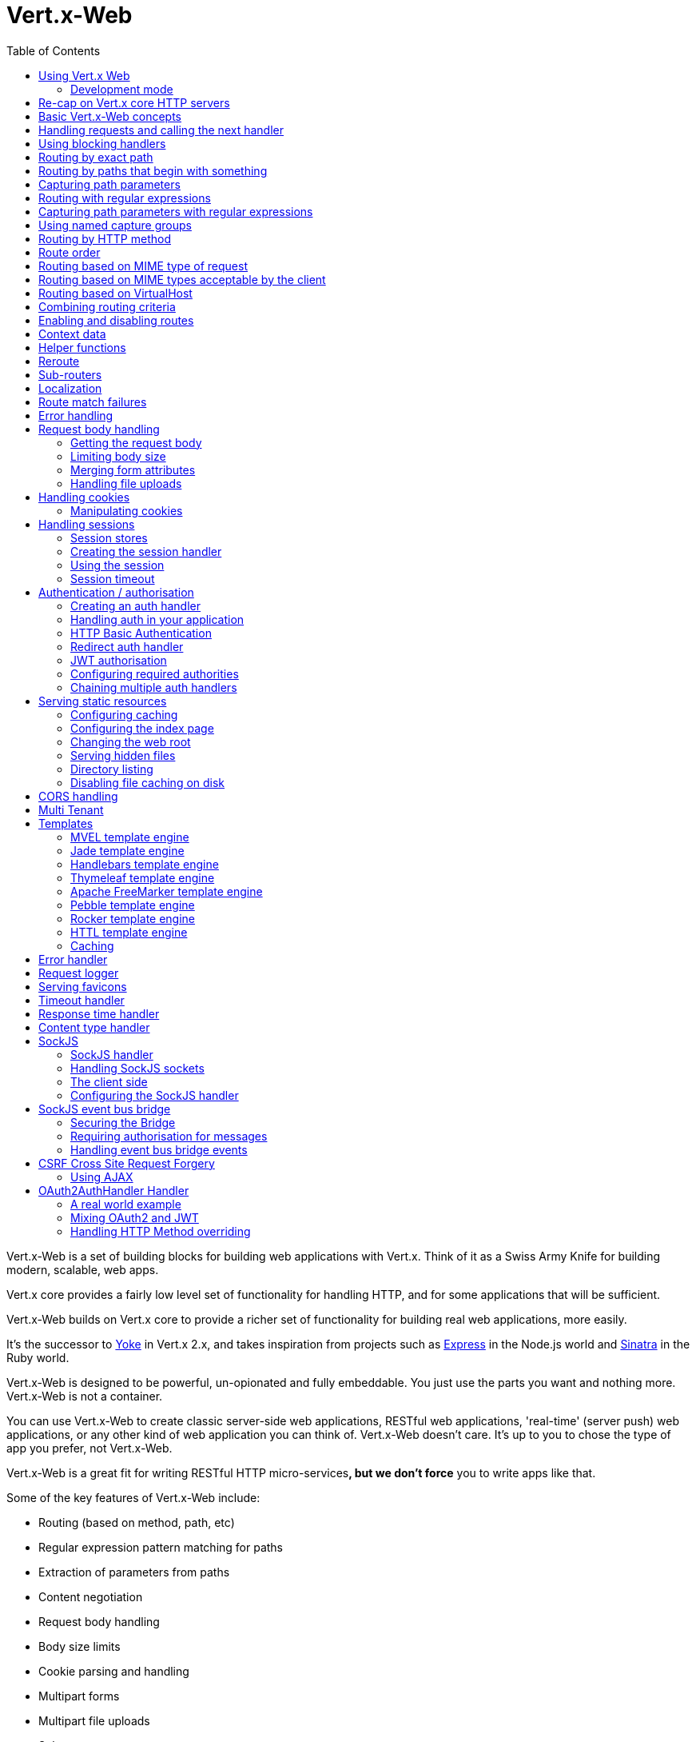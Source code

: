 = Vert.x-Web
:toc: left

Vert.x-Web is a set of building blocks for building web applications with Vert.x. Think of it as a Swiss Army Knife for building
modern, scalable, web apps.

Vert.x core provides a fairly low level set of functionality for handling HTTP, and for some applications
that will be sufficient.

Vert.x-Web builds on Vert.x core to provide a richer set of functionality for building real web applications, more
easily.

It's the successor to http://pmlopes.github.io/yoke/[Yoke] in Vert.x 2.x, and takes inspiration from projects such
as http://expressjs.com/[Express] in the Node.js world and http://www.sinatrarb.com/[Sinatra] in the Ruby world.

Vert.x-Web is designed to be powerful, un-opionated and fully embeddable. You just use the parts you want and nothing more.
Vert.x-Web is not a container.

You can use Vert.x-Web to create classic server-side web applications, RESTful web applications, 'real-time' (server push)
web applications, or any other kind of web application you can think of. Vert.x-Web doesn't care. It's up to you to chose
the type of app you prefer, not Vert.x-Web.

Vert.x-Web is a great fit for writing RESTful HTTP micro-services**, but we don't force** you to write apps like that.

Some of the key features of Vert.x-Web include:

* Routing (based on method, path, etc)
* Regular expression pattern matching for paths
* Extraction of parameters from paths
* Content negotiation
* Request body handling
* Body size limits
* Cookie parsing and handling
* Multipart forms
* Multipart file uploads
* Sub routers
* Session support - both local (for sticky sessions) and clustered (for non sticky)
* CORS (Cross Origin Resource Sharing) support
* Error page handler
* Basic Authentication
* Redirect based authentication
* Authorisation handlers
* JWT based authorization
* User/role/permission authorisation
* Favicon handling
* Template support for server side rendering, including support for the following template engines out of the box:
** Handlebars
** Jade,
** MVEL
** Thymeleaf
** Apache FreeMarker
** Pebble
** Rocker
* Response time handler
* Static file serving, including caching logic and directory listing.
* Request timeout support
* SockJS support
* Event-bus bridge
* CSRF Cross Site Request Forgery
* VirtualHost

Most features in Vert.x-Web are implemented as handlers so you can always write your own. We envisage many more being written
over time.

We'll discuss all these features in this manual.

== Using Vert.x Web

To use vert.x web, add the following dependency to the _dependencies_ section of your build descriptor:

* Maven (in your `pom.xml`):

[source,xml,subs="+attributes"]
----
<dependency>
  <groupId>io.vertx</groupId>
  <artifactId>vertx-web</artifactId>
  <version>${maven.version}</version>
</dependency>
----

* Gradle (in your `build.gradle` file):

[source,groovy,subs="+attributes"]
----
dependencies {
  compile 'io.vertx:vertx-web:${maven.version}'
}
----

=== Development mode

Vert.x Web by default operates in production mode.
You can switch the development mode by assigning the `dev` value to either:

* the `VERTXWEB_ENVIRONMENT` environment variable, or
* the `vertxweb.environment` system property

In development mode:

* template engine caches are disabled
* the `ErrorHandler` does not display exception details
* the `StaticHandler` does not handle cache headers
* the GraphiQL development tool is disabled

== Re-cap on Vert.x core HTTP servers

Vert.x-Web uses and exposes the API from Vert.x core, so it's well worth getting familiar with the basic concepts of writing
HTTP servers using Vert.x core, if you're not already.

The Vert.x core HTTP documentation goes into a lot of detail on this.

Here's a hello world web server written using Vert.x core. At this point there is no Vert.x-Web involved:

[source,java]
----
{@link examples.WebExamples#example1}
----

We create an HTTP server instance, and we set a request handler on it. The request handler will be called whenever
a request arrives on the server.

When that happens we are just going to set the content type to `text/plain`, and write `Hello World!` and end the
response.

We then tell the server to listen at port `8080` (default host is `localhost`).

You can run this, and point your browser at `http://localhost:8080` to verify that it works as expected.

== Basic Vert.x-Web concepts

Here's the 10000 foot view:

A {@link io.vertx.ext.web.Router} is one of the core concepts of Vert.x-Web. It's an object which maintains zero or more
{@link io.vertx.ext.web.Route Routes} .

A router takes an HTTP request and finds the first matching route for that request, and passes the request to that route.

The route can have a _handler_ associated with it, which then receives the request. You then _do something_ with the
request, and then, either end it or pass it to the next matching handler.

Here's a simple router example:

[source,$lang]
----
{@link examples.WebExamples#example2}
----

It basically does the same thing as the Vert.x Core HTTP server hello world example from the previous section,
but this time using Vert.x-Web.

We create an HTTP server as before, then we create a router. Once we've done that we create a simple route with
no matching criteria so it will match _all_ requests that arrive on the server.

We then specify a handler for that route. That handler will be called for all requests that arrive on the server.

The object that gets passed into the handler is a {@link io.vertx.ext.web.RoutingContext} - this contains
the standard Vert.x {@link io.vertx.core.http.HttpServerRequest} and {@link io.vertx.core.http.HttpServerResponse}
but also various other useful stuff that makes working with Vert.x-Web simpler.

For every request that is routed there is a unique routing context instance, and the same instance is passed to
all handlers for that request.

Once we've set up the handler, we set the request handler of the HTTP server to pass all incoming requests
to {@link io.vertx.ext.web.Router#handle}.

So, that's the basics. Now we'll look at things in more detail:

== Handling requests and calling the next handler

When Vert.x-Web decides to route a request to a matching route, it calls the handler of the route passing in an instance
of {@link io.vertx.ext.web.RoutingContext}. A route can have different handlers, that you can append using
{@link io.vertx.ext.web.Route#handler}

If you don't end the response in your handler, you should call {@link io.vertx.ext.web.RoutingContext#next} so another
matching route can handle the request (if any).

You don't have to call {@link io.vertx.ext.web.RoutingContext#next} before the handler has finished executing.
You can do this some time later, if you want:

[source,$lang]
----
{@link examples.WebExamples#example20}
----

In the above example `route1` is written to the response, then 5 seconds later `route2` is written to the response,
then 5 seconds later `route3` is written to the response and the response is ended.

Note, all this happens without any thread blocking.

== Using blocking handlers

Sometimes, you might have to do something in a handler that might block the event loop for some time, e.g. call
a legacy blocking API or do some intensive calculation.

You can't do that in a normal handler, so we provide the ability to set blocking handlers on a route.

A blocking handler looks just like a normal handler but it's called by Vert.x using a thread from the worker pool
not using an event loop.

You set a blocking handler on a route with {@link io.vertx.ext.web.Route#blockingHandler(io.vertx.core.Handler)}.
Here's an example:

[source,$lang]
----
{@link examples.WebExamples#example20_1}
----

By default, any blocking handlers executed on the same context (e.g. the same verticle instance) are _ordered_ - this
means the next one won't be executed until the previous one has completed. If you don't care about orderering and
don't mind your blocking handlers executing in parallel you can set the blocking handler specifying `ordered` as
false using {@link io.vertx.ext.web.Route#blockingHandler(io.vertx.core.Handler, boolean)}.

Note, if you need to process multipart form data from a blocking handler, you MUST use a non-blocking handler
      FIRST in order to call `setExpectMultipart(true)`. Here is an example:

[source,$lang]
----
{@link examples.WebExamples#example20_2}
----

== Routing by exact path

A route can be set-up to match the path from the request URI. In this case it will match any request which has a path
that's the same as the specified path.

In the following example the handler will be called for a request `/some/path/`. We also ignore trailing slashes
so it will be called for paths `/some/path` and `/some/path//` too:

[source,$lang]
----
{@link examples.WebExamples#example3}
----

== Routing by paths that begin with something

Often you want to route all requests that begin with a certain path. You could use a regex to do this, but a simply
way is to use an asterisk `*` at the end of the path when declaring the route path.

In the following example the handler will be called for any request with a URI path that starts with
`/some/path/`.

For example `/some/path/foo.html` and `/some/path/otherdir/blah.css` would both match.

[source,$lang]
----
{@link examples.WebExamples#example3_1}
----

With any path it can also be specified when creating the route:

[source,$lang]
----
{@link examples.WebExamples#example4}
----

== Capturing path parameters

It's possible to match paths using placeholders for parameters which are then available in the request
{@link io.vertx.core.http.HttpServerRequest#params}.

Here's an example

[source,$lang]
----
{@link examples.WebExamples#example4_1}
----

The placeholders consist of `:` followed by the parameter name. Parameter names consist of any alphabetic character,
numeric character or underscore.

In the above example, if a POST request is made to path: `/catalogue/products/tools/drill123/` then the route will match
and `productType` will receive the value `tools` and productID will receive the value `drill123`.

== Routing with regular expressions

Regular expressions can also be used to match URI paths in routes.

[source,$lang]
----
{@link examples.WebExamples#example5}
----

Alternatively the regex can be specified when creating the route:

[source,$lang]
----
{@link examples.WebExamples#example6}
----

== Capturing path parameters with regular expressions

You can also capture path parameters when using regular expressions, here's an example:

[source,$lang]
----
{@link examples.WebExamples#example6_1}
----

In the above example, if a request is made to path: `/tools/drill123/` then the route will match
and `productType` will receive the value `tools` and productID will receive the value `drill123`.

Captures are denoted in regular expressions with capture groups (i.e. surrounding the capture with round brackets)

== Using named capture groups

Using int index param names might be troublesome in some cases.
It's possible to use named capture groups in the regex path.

[source,$lang]
----
{@link examples.WebExamples#example6_2}
----

In the example above, named capture groups are mapped to path parameters of the same name as the group.

Additionally, you can still access group parameters as you would with normal groups (i.e. `params0, params1...`)

== Routing by HTTP method

By default a route will match all HTTP methods.

If you want a route to only match for a specific HTTP method you can use {@link io.vertx.ext.web.Route#method}

[source,$lang]
----
{@link examples.WebExamples#example7}
----

Or you can specify this with a path when creating the route:

[source,$lang]
----
{@link examples.WebExamples#example8}
----

If you want to route for a specific HTTP method you can also use the methods such as {@link io.vertx.ext.web.Router#get},
{@link io.vertx.ext.web.Router#post} and {@link io.vertx.ext.web.Router#put} named after the HTTP
method name. For example:

[source,$lang]
----
{@link examples.WebExamples#example8_1}
----

If you want to specify a route will match for more than HTTP method you can call {@link io.vertx.ext.web.Route#method}
multiple times:

[source,$lang]
----
{@link examples.WebExamples#example9}
----

== Route order

By default routes are matched in the order they are added to the router.

When a request arrives the router will step through each route and check if it matches, if it matches then
the handler for that route will be called.

If the handler subsequently calls {@link io.vertx.ext.web.RoutingContext#next} the handler for the next
matching route (if any) will be called. And so on.

Here's an example to illustrate this:

[source,$lang]
----
{@link examples.WebExamples#example10}
----

In the above example the response will contain:

----
route1
route2
route3
----

As the routes have been called in that order for any request that starts with `/some/path`.

If you want to override the default ordering for routes, you can do so using {@link io.vertx.ext.web.Route#order},
specifying an integer value.

Routes are assigned an order at creation time corresponding to the order in which they were added to the router, with
the first route numbered `0`, the second route numbered `1`, and so on.

By specifying an order for the route you can override the default ordering. Order can also be negative, e.g. if you
want to ensure a route is evaluated before route number `0`.

Let's change the ordering of route2 so it runs before route1:

[source,$lang]
----
{@link examples.WebExamples#example11}
----

then the response will now contain:

----
route2
route1
route3
----

If two matching routes have the same value of order, then they will be called in the order they were added.

You can also specify that a route is handled last, with {@link io.vertx.ext.web.Route#last}

Note: Route order can be specified only before you configure an handler!

== Routing based on MIME type of request

You can specify that a route will match against matching request MIME types using {@link io.vertx.ext.web.Route#consumes}.

In this case, the request will contain a `content-type` header specifying the MIME type of the request body.
This will be matched against the value specified in {@link io.vertx.ext.web.Route#consumes}.

Basically, `consumes` is describing which MIME types the handler can _consume_.

Matching can be done on exact MIME type matches:

[source,$lang]
----
{@link examples.WebExamples#example12}
----

Multiple exact matches can also be specified:

[source,$lang]
----
{@link examples.WebExamples#example13}
----

Matching on wildcards for the sub-type is supported:

[source,$lang]
----
{@link examples.WebExamples#example14}
----

And you can also match on the top level type

[source,$lang]
----
{@link examples.WebExamples#example15}
----

If you don't specify a `/` in the consumers, it will assume you meant the sub-type.

== Routing based on MIME types acceptable by the client

The HTTP `accept` header is used to signify which MIME types of the response are acceptable to the client.

An `accept` header can have multiple MIME types separated by '`,`'.

MIME types can also have a `q` value appended to them* which signifies a weighting to apply if more than one
response MIME type is available matching the accept header. The q value is a number between 0 and 1.0.
If omitted it defaults to 1.0.

For example, the following `accept` header signifies the client will accept a MIME type of only `text/plain`:

 Accept: text/plain

With the following the client will accept `text/plain` or `text/html` with no preference.

 Accept: text/plain, text/html

With the following the client will accept `text/plain` or `text/html` but prefers `text/html` as it has a higher
`q` value (the default value is q=1.0)

 Accept: text/plain; q=0.9, text/html

If the server can provide both text/plain and text/html it should provide the text/html in this case.

By using {@link io.vertx.ext.web.Route#produces} you define which MIME type(s) the route produces, e.g. the
following handler produces a response with MIME type `application/json`.

[source,java]
----
{@link examples.WebExamples#example16}
----

In this case the route will match with any request with an `accept` header that matches `application/json`.

Here are some examples of `accept` headers that will match:

 Accept: application/json
 Accept: application/*
 Accept: application/json, text/html
 Accept: application/json;q=0.7, text/html;q=0.8, text/plain

You can also mark your route as producing more than one MIME type. If this is the case, then you use
{@link io.vertx.ext.web.RoutingContext#getAcceptableContentType} to find out the actual MIME type that
was accepted.

[source,$lang]
----
{@link examples.WebExamples#example17}
----

In the above example, if you sent a request with the following `accept` header:

 Accept: application/json; q=0.7, text/html

Then the route would match and `acceptableContentType` would contain `text/html` as both are
acceptable but that has a higher `q` value.

== Routing based on VirtualHost

You can configure that a `Route` will match against the request hostname.

Request are checked against the `Host` header to a match and patterns allow the usage of `*` wildcards, as for
example `*.vertx.io` or fully domain names as `www.vertx.io`.

[source,$lang]
----
{@link examples.WebExamples#example56}
----

== Combining routing criteria

You can combine all the above routing criteria in many different ways, for example:

[source,$lang]
----
{@link examples.WebExamples#example18}
----

== Enabling and disabling routes

You can disable a route with {@link io.vertx.ext.web.Route#disable}. A disabled route will be ignored when matching.

You can re-enable a disabled route with {@link io.vertx.ext.web.Route#enable}

== Context data

You can use the context data in the {@link io.vertx.ext.web.RoutingContext} to maintain any data that you
want to share between handlers for the lifetime of the request.

Here's an example where one handler sets some data in the context data and a subsequent handler retrieves it:

You can use the {@link io.vertx.ext.web.RoutingContext#put} to put any object, and
{@link io.vertx.ext.web.RoutingContext#get} to retrieve any object from the context data.

A request sent to path `/some/path/other` will match both routes.

[source,$lang]
----
{@link examples.WebExamples#example21}
----

Alternatively you can access the entire context data map with {@link io.vertx.ext.web.RoutingContext#data}.

== Helper functions

While the routing context will allow you to access the underlying request and response objects, sometimes it will be
more productive if a few shortcuts would be present to help with common tasks. A few helpers are present in the context
to facilitate with this task.

Serve an "attachment", an attachment is a response that will trigger the browser to open the response on the OS
application configured to handle a specific mime type. Imagine you're generating a PDF:

[source,$lang]
----
{@link examples.WebExamples#example66}
----

Perform a redirect to a different page or host. One example is to redirect to an HTTPS variant of the application:

[source,$lang]
----
{@link examples.WebExamples#example67}
----

Send a JSON response to the client:

[source,$lang]
----
{@link examples.WebExamples#example68}
----

Simple content type check:

[source,$lang]
----
{@link examples.WebExamples#example69}
----

Verify if a request is "fresh" with respect to the cache headers and the current values of last modified/ etag.

[source,$lang]
----
{@link examples.WebExamples#example70}
----

And a few other simple self explanatory shortcuts:

[source,$lang]
----
{@link examples.WebExamples#example71}
----


== Reroute

Until now all routing mechanism allow you to handle your requests in a sequential way, however there might be times
where you will want to go back. Since the context does not expose any information about the previous or next handler,
mostly because this information is dynamic there is a way to restart the whole routing from the start of the current
Router.

[source,$lang]
----
{@link examples.WebExamples#example55}
----

So from the code you can see that if a request arrives at `/some/path` if first add a value to the context, then
moves to the next handler that re routes the request to `/some/path/B` which terminates the request.

You can reroute based on a new path or based on a new path and method. Note however that rerouting based on method
might introduce security issues since for example a usually safe GET request can become a DELETE.

Reroute is also allowed on the failure handler, however due to the nature of re router when called the current status
code and failure reason are reset. In order the rerouted handler should generate the correct status code if needed,
for example:

[source,$lang]
----
{@link examples.WebExamples#example55b}
----

It should be clear that reroute works on `paths`, so if you need to preserve and or add state across reroutes, one
should use the `RoutingContext` object. For example you want to reroute to a new path with a extra parameter:

[source,$lang]
----
{@link examples.WebExamples#example55c}
----

Even though the wrong reroute path will warn you that the query string is ignored, the reroute will happen since the
implementation will strip any query string or html fragment from the path.


== Sub-routers

Sometimes if you have a lot of handlers it can make sense to split them up into multiple routers. This is also useful
if you want to reuse a set of handlers in a different application, rooted at a different path root.

To do this you can mount a router at a _mount point_ in another router. The router that is mounted is called a
_sub-router_. Sub routers can mount other sub routers so you can have several levels of sub-routers if you like.

Let's look at a simple example of a sub-router mounted with another router.

This sub-router will maintain the set of handlers that corresponds to a simple fictional REST API. We will mount that on another
router. The full implementation of the REST API is not shown.

Here's the sub-router:

[source,$lang]
----
{@link examples.WebExamples#example22}
----

If this router was used as a top level router, then GET/PUT/DELETE requests to urls like `/products/product1234`
would invoke the  API.

However, let's say we already have a web-site as described by another router:

[source,$lang]
----
{@link examples.WebExamples#example23}
----

We can now mount the sub router on the main router, against a mount point, in this case `/productsAPI`

[source,$lang]
----
{@link examples.WebExamples#example24}
----

This means the REST API is now accessible via paths like: `/productsAPI/products/product1234`

== Localization

Vert.x Web parses the `Accept-Language` header and provides some helper methods to identify which is the preferred
locale for a client or the sorted list of preferred locales by quality.

[source,$lang]
----
{@link examples.WebExamples#example57}
----

The main method {@link io.vertx.ext.web.RoutingContext#acceptableLanguages} will return the ordered list of locales the
user understands, if you're only interested in the user prefered locale then the helper:
{@link io.vertx.ext.web.RoutingContext#preferredLanguage} will return the 1st element of the list or `null` if no
locale was provided by the user.

== Route match failures

If no routes match for any particular request, Vert.x-Web will signal an error depending on match failure:

* 404 If no route matches the path
* 405 If a route matches the path but don't match the HTTP Method
* 406 If a route matches the path and the method but It can't provide a response with a content type matching `Accept` header
* 415 If a route matches the path and the method but It can't accept the `Content-type`
* 400 If a route matches the path and the method but It can't accept an empty body

You can manually manage those failures using {@link io.vertx.ext.web.Router#errorHandler}

== Error handling

As well as setting handlers to handle requests you can also set handlers to handle failures in routing.

Failure handlers are used with the exact same route matching criteria that you use with normal handlers.

For example you can provide a failure handler that will only handle failures on certain paths, or for certain HTTP methods.

This allows you to set different failure handlers for different parts of your application.

Here's an example failure handler that will only be called for failure that occur when routing to GET requests
to paths that start with `/somepath/`:

[source,$lang]
----
{@link examples.WebExamples#example25}
----

Failure routing will occur if a handler throws an exception, or if a handler calls
{@link io.vertx.ext.web.RoutingContext#fail} specifying an HTTP status code to deliberately signal a failure.

If an exception is caught from a handler this will result in a failure with status code `500` being signalled.

When handling the failure, the failure handler is passed the routing context which also allows the failure or failure code
to be retrieved so the failure handler can use that to generate a failure response.

[source,$lang]
----
{@link examples.WebExamples#example26}
----

For the eventuality that an error occurs when running the error handler related usage of not allowed characters in
status message header, then the original status message will be changed to the default message from the error code.
This is a tradeoff to keep the semantics of the HTTP protocol working instead of abruptly creash and close the socket
without properly completing the protocol.

== Request body handling

The {@link io.vertx.ext.web.handler.BodyHandler} allows you to retrieve request bodies, limit body sizes and handle
file uploads.

You should make sure a body handler is on a matching route for any requests that require this functionality.

The usage of this handler requires that it is installed as soon as possible in the router since it needs
to install handlers to consume the HTTP request body and this must be done before executing any async call.

[source,$lang]
----
{@link examples.WebExamples#example27}
----

If an async call is required before, the `HttpServerRequest` should be paused and then resumed so that the request
events are not delivered until the body handler is ready to process them.

[source,$lang]
----
{@link examples.WebExamples#example27_1}
----

=== Getting the request body

If you know the request body is JSON, then you can use {@link io.vertx.ext.web.RoutingContext#getBodyAsJson},
if you know it's a string you can use {@link io.vertx.ext.web.RoutingContext#getBodyAsString}, or to
retrieve it as a buffer use {@link io.vertx.ext.web.RoutingContext#getBody()}.

=== Limiting body size

To limit the size of a request body, create the body handler then use {@link io.vertx.ext.web.handler.BodyHandler#setBodyLimit(long)}
to specifying the maximum body size, in bytes. This is useful to avoid running out of memory with very large bodies.

If an attempt to send a body greater than the maximum size is made, an HTTP status code of 413 - `Request Entity Too Large`,
will be sent.

There is no body limit by default.

=== Merging form attributes

By default, the body handler will merge any form attributes into the request parameters. If you don't want this behaviour
you can use disable it with {@link io.vertx.ext.web.handler.BodyHandler#setMergeFormAttributes(boolean)}.

=== Handling file uploads

Body handler is also used to handle multi-part file uploads.

If a body handler is on a matching route for the request, any file uploads will be automatically streamed to the
uploads directory, which is `file-uploads` by default.

Each file will be given an automatically generated file name, and the file uploads will be available on the routing
context with {@link io.vertx.ext.web.RoutingContext#fileUploads()}.

Here's an example:

[source,$lang]
----
{@link examples.WebExamples#example28}
----

Each file upload is described by a {@link io.vertx.ext.web.FileUpload} instance, which allows various properties
such as the name, file-name and size to be accessed.

== Handling cookies

Vert.x-Web has out of the box cookies support.

=== Manipulating cookies

You use {@link io.vertx.ext.web.RoutingContext#getCookie(String)} to retrieve
a cookie by name, or use {@link io.vertx.ext.web.RoutingContext#cookieMap()} to retrieve the entire set.

To remove a cookie, use {@link io.vertx.ext.web.RoutingContext#removeCookie(String)}.

To add a cookie use {@link io.vertx.ext.web.RoutingContext#addCookie(Cookie)}.

The set of cookies will be written back in the response automatically when the response headers are written so the
browser can store them.

Cookies are described by instances of {@link io.vertx.core.http.Cookie}. This allows you to retrieve the name,
value, domain, path and other normal cookie properties.

Here's an example of querying and adding cookies:

[source,$lang]
----
{@link examples.WebExamples#example30}
----

== Handling sessions

Vert.x-Web provides out of the box support for sessions.

Sessions last between HTTP requests for the length of a browser session and give you a place where you can add
session-scope information, such as a shopping basket.

Vert.x-Web uses session cookies to identify a session. The session cookie is temporary and will be deleted by your browser
when it's closed.

We don't put the actual data of your session in the session cookie - the cookie simply uses an identifier to look-up
the actual session on the server. The identifier is a random UUID generated using a secure random, so it should
be effectively unguessable.

Cookies are passed across the wire in HTTP requests and responses so it's always wise to make sure you are using
HTTPS when sessions are being used. Vert.x will warn you if you attempt to use sessions over straight HTTP.

To enable sessions in your application you must have a {@link io.vertx.ext.web.handler.SessionHandler}
on a matching route before your application logic.

The session handler handles the creation of session cookies and the lookup of the session so you don't have to do
that yourself.

=== Session stores

To create a session handler you need to have a session store instance. The session store is the object that
holds the actual sessions for your application.

The session store is responsible for holding a secure pseudo random number generator in order to guarantee secure session
ids. This PRNG is independent of the store which means that given a session id from store A one cannot derive the
session id of store B since they have different seeds and states.

By default this PRNG uses a mixed mode, blocking for seeding, non blocking for generating. The PRNG will also reseed
every 5 minutes with 64bits of new entropy. However this can all be configured using the system properties:

* io.vertx.ext.auth.prng.algorithm e.g.: SHA1PRNG
* io.vertx.ext.auth.prng.seed.interval e.g.: 1000 (every second)
* io.vertx.ext.auth.prng.seed.bits e.g.: 128

Most users should not need to configure these values unless if you notice that the performance of your application is
being affected by the PRNG algorithm.

Vert.x-Web comes with two session store implementations out of the box, and you can also write your own if you prefer.

The implementations are expected to follow the `ServiceLoader` conventions and all stores that are available at runtime
from the classpath will be exposed. When more than 1 implementations are available the first one that can be
instantiated and configured with success becomes the default. If none is available, then the default depends on the mode
Vert.x was created. If cluster mode is available the the clustered session store is the default otherwise the local
storage is the default.

==== Local session store

With this store, sessions are stored locally in memory and only available in this instance.

This store is appropriate if you have just a single Vert.x instance of you are using sticky sessions in your application
and have configured your load balancer to always route HTTP requests to the same Vert.x instance.

If you can't ensure your requests will all terminate on the same server then don't use this store as your
requests might end up on a server which doesn't know about your session.

Local session stores are implemented by using a shared local map, and have a reaper which clears out expired sessions.

The reaper interval can be configured with a json message with the key: `reaperInterval`.

Here are some examples of creating a local {@link io.vertx.ext.web.sstore.SessionStore}

[source,$lang]
----
{@link examples.WebExamples#example31}
----

==== Clustered session store

With this store, sessions are stored in a distributed map which is accessible across the Vert.x cluster.

This store is appropriate if you're _not_ using sticky sessions, i.e. your load balancer is distributing different
requests from the same browser to different servers.

Your session is accessible from any node in the cluster using this store.

To you use a clustered session store you should make sure your Vert.x instance is clustered.

Here are some examples of creating a clustered {@link io.vertx.ext.web.sstore.SessionStore}

[source,$lang]
----
{@link examples.WebExamples#example32}
----

==== Other stores

Other stores are also available, these stores can be used by importing the correct jar
to the project. One example of such stores is the cookie store. This store has the advantage
that it requires no backend or server side state, which can be useful it some situations
**BUT** all session data will be sent back to the client in the Cookie, so if you need to store
private information this should not be used.

This store is appropriate if you're using sticky sessions, i.e. your load balancer is
distributing different requests from the same browser to different servers.

As the session is stored in the Cookie, this means sessions survive server crashes too.

=== Creating the session handler

Once you've created a session store you can create a session handler, and add it to a route. You should make sure
your session handler is routed to before your application handlers.

Here's an example:

[source,$lang]
----
{@link examples.WebExamples#example33}
----

The session handler will ensure that your session is automatically looked up (or created if no session exists)
from the session store and set on the routing context before it gets to your application handlers.

=== Using the session

In your handlers you can access the session instance with {@link io.vertx.ext.web.RoutingContext#session()}.

You put data into the session with {@link io.vertx.ext.web.Session#put(String, Object)},
you get data from the session with {@link io.vertx.ext.web.Session#get(String)}, and you remove
data from the session with {@link io.vertx.ext.web.Session#remove(String)}.

The keys for items in the session are always strings. The values can be any type for a local session store, and for
a clustered session store they can be any basic type, or {@link io.vertx.core.buffer.Buffer}, {@link io.vertx.core.json.JsonObject},
{@link io.vertx.core.json.JsonArray} or a serializable object, as the values have to serialized across the cluster.

Here's an example of manipulating session data:

[source,$lang]
----
{@link examples.WebExamples#example34}
----

Sessions are automatically written back to the store after after responses are complete.

You can manually destroy a session using {@link io.vertx.ext.web.Session#destroy()}. This will remove the session
from the context and the session store. Note that if there is no session a new one will be automatically created
for the next request from the browser that's routed through the session handler.

=== Session timeout

Sessions will be automatically timed out if they are not accessed for a time greater than the timeout period. When
a session is timed out, it is removed from the store.

Sessions are automatically marked as accessed when a request arrives and the session is looked up and and when the
response is complete and the session is stored back in the store.

You can also use {@link io.vertx.ext.web.Session#setAccessed()} to manually mark a session as accessed.

The session timeout can be configured when creating the session handler. Default timeout is 30 minutes.

== Authentication / authorisation

Vert.x comes with some out-of-the-box handlers for handling both authentication and authorisation.

=== Creating an auth handler

To create an auth handler you need an instance of {@link io.vertx.ext.auth.AuthProvider}. Auth provider is
used for authentication and authorisation of users. Vert.x provides several auth provider instances out of the box
in the vertx-auth project. For full information on auth providers and how to use and configure them
please consult the auth documentation.

Here's a simple example of creating a basic auth handler given an auth provider.

[source,$lang]
----
{@link examples.WebExamples#example37}
----

=== Handling auth in your application

Let's say you want all requests to paths that start with `/private/` to be subject to auth. To do that you make sure
your auth handler is before your application handlers on those paths:

[source,$lang]
----
{@link examples.WebExamples#example38}
----

If the auth handler has successfully authenticated and authorised the user it will inject a {@link io.vertx.ext.auth.User}
object into the {@link io.vertx.ext.web.RoutingContext} so it's available in your handlers with:
{@link io.vertx.ext.web.RoutingContext#user()}.

If you want your User object to be stored in the session so it's available between requests so you don't have to
authenticate on each request, then you should make sure you have a session handler and a user session handler on matching
routes before the auth handler.

Once you have your user object you can also programmatically use the methods on it to authorise the user.

If you want to cause the user to be logged out you can call {@link io.vertx.ext.web.RoutingContext#clearUser()}
on the routing context.

=== HTTP Basic Authentication

http://en.wikipedia.org/wiki/Basic_access_authentication[HTTP Basic Authentication] is a simple means of authentication
that can be appropriate for simple applications.

With basic auth, credentials are sent unencrypted across the wire in HTTP headers so it's essential that you serve
your application using HTTPS not HTTP.

With basic auth, if a user requests a resource that requires authorisation, the basic auth handler will send back
a `401` response with the header `WWW-Authenticate` set. This prompts the browser to show a log-in dialogue and
prompt the user to enter their username and password.

The request is made to the resource again, this time with the `Authorization` header set, containing the username
and password encoded in Base64.

When the basic auth handler receives this information, it calls the configured {@link io.vertx.ext.auth.AuthProvider}
with the username and password to authenticate the user. If the authentication is successful the handler attempts
to authorise the user. If that is successful then the routing of the request is allowed to continue to the application
handlers, otherwise a `403` response is returned to signify that access is denied.

The auth handler can be set-up with a set of authorities that are required for access to the resources to
be granted.

=== Redirect auth handler

With redirect auth handling the user is redirected to towards a login page in the case they are trying to access
a protected resource and they are not logged in.

The user then fills in the login form and submits it. This is handled by the server which authenticates
the user and, if authenticated redirects the user back to the original resource.

To use redirect auth you configure an instance of {@link io.vertx.ext.web.handler.RedirectAuthHandler} instead of a
basic auth handler.

You will also need to setup handlers to serve your actual login page, and a handler to handle the actual login itself.
To handle the login we provide a prebuilt handler {@link io.vertx.ext.web.handler.FormLoginHandler} for the purpose.

Here's an example of a simple app, using a redirect auth handler on the default redirect url `/loginpage`.

[source,$lang]
----
{@link examples.WebExamples#example39}
----

=== JWT authorisation

With JWT authorisation resources can be protected by means of permissions and users without enough rights are denied
access. You need to add the `io.vertx:vertx-auth-jwt:${maven.version}` dependency to use `JWTAuthProvider`

To use this handler there are 2 steps involved:

* Setup an handler to issue tokens (or rely on a 3rd party)
* Setup the handler to filter the requests

Please note that these 2 handlers should be only available on HTTPS, not doing so allows sniffing the tokens in
transit which leads to session hijacking attacks.

Here's an example on how to issue tokens:

[source,$lang]
----
{@link examples.WebExamples#example50}
----

Now that your client has a token all it is required is that forall* consequent request the HTTP header
`Authorization` is filled with: `Bearer <token>` e.g.:

[source,$lang]
----
{@link examples.WebExamples#example51}
----

JWT allows you to add any information you like to the token itself. By doing this there is no state in the server
which allows you to scale your applications without need for clustered session data. In order to add data to the
token, during the creation of the token just add data to the JsonObject parameter:

[source,$lang]
----
{@link examples.WebExamples#example52}
----

And the same when consuming:

[source,$lang]
----
{@link examples.WebExamples#example53}
----

=== Configuring required authorities

With any auth handler you can also configure required authorities to access the resource.

By default, if no authorities are configured then it is sufficient to be logged in to access the resource, otherwise
the user must be both logged in (authenticated) and have the required authorities.

Here's an example of configuring an app so that different authorities are required for different parts of the
app. Note that the meaning of the authorities is determined by the underlying auth provider that you use. E.g. some
may support a role/permission based model but others might use another model.

[source,$lang]
----
{@link examples.WebExamples#example40}
----

=== Chaining multiple auth handlers

There are times when you want to support multiple authN/authZ mechanisms in a single application. For this you can
use the {@link io.vertx.ext.web.handler.ChainAuthHandler}. The chain auth handler will attempt to perform
authentication on a chain of handlers. The chain works both for AuthN and AuthZ, so if the authentication is valid
at a given handler of the chain, then that same handler will be used to perform authorization (if requested).

It is important to know that some handlers require specific providers, for example:

* The {@link io.vertx.ext.web.handler.JWTAuthHandler} requires {@link io.vertx.ext.auth.jwt.JWTAuth}.
* The {@link io.vertx.ext.web.handler.DigestAuthHandler} requires {@link io.vertx.ext.auth.htdigest.HtdigestAuth}.
* The {@link io.vertx.ext.web.handler.OAuth2AuthHandler} requires {@link io.vertx.ext.auth.oauth2.OAuth2Auth}.

So it is not expected that the providers will be shared across all handlers. There are cases where one can share the
provider across handlers, for example:

* The {@link io.vertx.ext.web.handler.BasicAuthHandler} can take any provider.
* The {@link io.vertx.ext.web.handler.RedirectAuthHandler} can take any provider.

So say that you want to create an application that accepts both `HTTP Basic Authentication` and `Form Redirect`. You
would start configuring your chain as:

[source,$lang]
----
{@link examples.WebExamples#example63}
----

So when a user makes a request without a `Authorization` header, this means that the chain will fail to authenticate
with the basic auth handler and will attempt to authenticate with the redirect handler. Since the redirect handler
always redirects you will be sent to the login form that you configured in that handler.

Like the normal routing in vertx-web, auth chaning is a sequence, so if you would prefer to fallback to your browser
asking for the user credentials using HTTP Basic authentication instead of the redirect all you need to to is reverse
the order of appending to the chain.

Now assume that you make a request where you provide the header `Authorization` with the value `Basic [token]`. In
this case the basic auth handler will attempt to authenticate and if it is sucessful the chain will stop and
vertx-web will continue to process your handlers. If the token is not valid, for example bad username/password, then
the chain will continue to the following entry. In this specific case the redirect auth handler.

== Serving static resources

Vert.x-Web comes with an out of the box handler for serving static web resources so you can write static web servers
very easily.

To serve static resources such as `.html`, `.css`, `.js` or any other static resource, you use an instance of
{@link io.vertx.ext.web.handler.StaticHandler}.

Any requests to paths handled by the static handler will result in files being served from a directory on the file system
or from the classpath. The default static file directory is `webroot` but this can be configured.

In the following example all requests to paths starting with `/static/` will get served from the directory `webroot`:

[source,$lang]
----
{@link examples.WebExamples#example41}
----

For example, if there was a request with path `/static/css/mystyles.css` the static serve will look for a file in the
directory `webroot/css/mystyle.css`.

It will also look for a file on the classpath called `webroot/css/mystyle.css`. This means you can package up all your
static resources into a jar file (or fatjar) and distribute them like that.

When Vert.x finds a resource on the classpath for the first time it extracts it and caches it in a temporary directory
on disk so it doesn't have to do this each time.

The handler will handle range aware requests. When a client makes a request to a static resource, the handler will
notify that it can handle range aware request by stating the unit on the `Accept-Ranges` header. Further requests
that contain the `Range` header with the correct unit and start and end indexes will then receive partial responses
with the correct `Content-Range` header.

=== Configuring caching

By default the static handler will set cache headers to enable browsers to effectively cache files.

Vert.x-Web sets the headers `cache-control`,`last-modified`, and `date`.

`cache-control` is set to `max-age=86400` by default. This corresponds to one day. This can be configured with
{@link io.vertx.ext.web.handler.StaticHandler#setMaxAgeSeconds(long)} if required.

If a browser sends a GET or a HEAD request with an `if-modified-since` header and the resource has not been modified
since that date, a `304` status is returned which tells the browser to use its locally cached resource.

If handling of cache headers is not required, it can be disabled with {@link io.vertx.ext.web.handler.StaticHandler#setCachingEnabled(boolean)}.

When cache handling is enabled Vert.x-Web will cache the last modified date of resources in memory, this avoids a disk hit
to check the actual last modified date every time.

Entries in the cache have an expiry time, and after that time, the file on disk will be checked again and the cache
entry updated.

If you know that your files never change on disk, then the cache entry will effectively never expire. This is the
default.

If you know that your files might change on disk when the server is running then you can set files read only to false with
{@link io.vertx.ext.web.handler.StaticHandler#setFilesReadOnly(boolean)}.

To enable the maximum number of entries that can be cached in memory at any one time you can use
{@link io.vertx.ext.web.handler.StaticHandler#setMaxCacheSize(int)}.

To configure the expiry time of cache entries you can use {@link io.vertx.ext.web.handler.StaticHandler#setCacheEntryTimeout(long)}.

=== Configuring the index page

Any requests to the root path `/` will cause the index page to be served. By default the index page is `index.html`.
This can be configured with {@link io.vertx.ext.web.handler.StaticHandler#setIndexPage(String)}.

=== Changing the web root

By default static resources will be served from the directory `webroot`. To configure this use
{@link io.vertx.ext.web.handler.StaticHandler#setWebRoot(String)}.

=== Serving hidden files

By default the serve will serve hidden files (files starting with `.`).

If you do not want hidden files to be served you can configure it with {@link io.vertx.ext.web.handler.StaticHandler#setIncludeHidden(boolean)}.

=== Directory listing

The server can also perform directory listing. By default directory listing is disabled. To enabled it use
{@link io.vertx.ext.web.handler.StaticHandler#setDirectoryListing(boolean)}.

When directory listing is enabled the content returned depends on the content type in the `accept` header.

For `text/html` directory listing, the template used to render the directory listing page can be configured with
{@link io.vertx.ext.web.handler.StaticHandler#setDirectoryTemplate(String)}.

=== Disabling file caching on disk

By default, Vert.x will cache files that are served from the classpath into a file on disk in a sub-directory of a
directory called `.vertx` in the current working directory. This is mainly useful when deploying services as
fatjars in production where serving a file from the classpath every time can be slow.

In development this can cause a problem, as if you update your static content while the server is running, the
cached file will be served not the updated file.

To disable file caching you can provide your vert.x options the property `fileResolverCachingEnabled` to `false`. For
backwards compatibility it will also default that value to the system property `vertx.disableFileCaching`. E.g. you
could set up a run configuration in your IDE to set this when running your main class.


== CORS handling

http://en.wikipedia.org/wiki/Cross-origin_resource_sharing[Cross Origin Resource Sharing] is a safe mechanism for
allowing resources to be requested from one domain and served from another.

Vert.x-Web includes a handler {@link io.vertx.ext.web.handler.CorsHandler} that handles the CORS protocol for you.

Here's an example:

[source,$lang]
----
{@link examples.WebExamples#example41_0_1}
----

////
TODO more CORS docs
////

== Multi Tenant

There are cases where your application needs to handle more than just 1 tenant. In this case a helper handler is
provided that simplifies setting up the application.

In the case the tenant is identified by a HTTP header, say for example `X-Tenant`, then creating the handler is as
simple as:

[source,$lang]
----
{@link examples.WebExamples#example72}
----

You now should register what handler should be executed for the given tenant:

[source,$lang]
----
{@link examples.WebExamples#example73}
----

This is useful for security situations:

[source,$lang]
----
{@link examples.WebExamples#example74}
----


== Templates

Vert.x-Web includes dynamic page generation capabilities by including out of the box support for several popular template
engines. You can also easily add your own.

Template engines are described by {@link io.vertx.ext.web.common.template.TemplateEngine}. In order to render a template
{@link io.vertx.ext.web.common.template.TemplateEngine#render} is used.

The simplest way to use templates is not to call the template engine directly but to use the
{@link io.vertx.ext.web.handler.TemplateHandler}.
This handler calls the template engine for you based on the path in the HTTP request.

By default the template handler will look for templates in a directory called `templates`. This can be configured.

The handler will return the results of rendering with a content type of `text/html` by default. This can also be configured.

When you create the template handler you pass in an instance of the template engine you want. Template engines are
not embedded in vertx-web so, you need to configure your project to access them. Configuration is provided for
each template engine.

Here are some examples:

////
These examples are not using the traditional "transcoding" as they use an API providing in another project.
////

[language, java]
----
[source, java]
\----
TemplateEngine engine = HandlebarsTemplateEngine.create();
TemplateHandler handler = TemplateHandler.create(engine);

// This will route all GET requests starting with /dynamic/ to the template handler
// E.g. /dynamic/graph.hbs will look for a template in /templates/graph.hbs
router.get("/dynamic/*").handler(handler);

// Route all GET requests for resource ending in .hbs to the template handler
router.getWithRegex(".+\\.hbs").handler(handler);
\----
----

[language, groovy]
----
[source, groovy]
\----
import io.vertx.groovy.ext.web.templ.HandlebarsTemplateEngine
import io.vertx.groovy.ext.web.handler.TemplateHandler

def engine = HandlebarsTemplateEngine.create()
def handler = TemplateHandler.create(engine)

// This will route all GET requests starting with /dynamic/ to the template handler
// E.g. /dynamic/graph.hbs will look for a template in /templates/graph.hbs
router.get("/dynamic/*").handler(handler)

// Route all GET requests for resource ending in .hbs to the template handler
router.getWithRegex(".+\\.hbs").handler(handler)
\----
----

[language, ruby]
----
[source, ruby]
\----
require 'vertx-web/handlebars_template_engine'
require 'vertx-web/template_handler'

engine = VertxWeb::HandlebarsTemplateEngine.create()
handler = VertxWeb::TemplateHandler.create(engine)

# This will route all GET requests starting with /dynamic/ to the template handler
# E.g. /dynamic/graph.hbs will look for a template in /templates/graph.hbs
router.get("/dynamic/*").handler(&handler.method(:handle))

# Route all GET requests for resource ending in .hbs to the template handler
router.get_with_regex(".+\\.hbs").handler(&handler.method(:handle))
\----
----

[language, js]
----
[source, javascript]
\----
var HandlebarsTemplateEngine = require("vertx-web-js/handlebars_template_engine");
var TemplateHandler = require("vertx-web-js/template_handler");

var engine = HandlebarsTemplateEngine.create();
var handler = TemplateHandler.create(engine);

// This will route all GET requests starting with /dynamic/ to the template handler
// E.g. /dynamic/graph.hbs will look for a template in /templates/graph.hbs
router.get("/dynamic/*").handler(handler.handle);

// Route all GET requests for resource ending in .hbs to the template handler
router.getWithRegex(".+\\.hbs").handler(handler.handle);
\----
----

=== MVEL template engine

To use MVEL, you need to add the following _dependency_ to your project:
`${maven.groupId}:vertx-web-templ-mvel:${maven.version}`. Create an instance of the MVEL template engine using:
`io.vertx.ext.web.templ.mvel.MVELTemplateEngine#create(io.vertx.core.Vertx)`

When using the MVEL template engine, it will by default look for
templates with the `.templ` extension if no extension is specified in the file name.

The routing context {@link io.vertx.ext.web.RoutingContext} is available
in the MVEL template as the `context` variable, this means you can render the template based on anything in the context
including the request, response, session or context data.

Here are some examples:

----
The request path is @{context.request().path()}

The variable 'foo' from the session is @{context.session().get('foo')}

The value 'bar' from the context data is @{context.get('bar')}
----

Please consult the http://mvel.codehaus.org/MVEL+2.0+Templating+Guide[MVEL templates documentation] for how to write
MVEL templates.

=== Jade template engine

To use the Jade template engine, you need to add the following _dependency_ to your project:
`${maven.groupId}:vertx-web-templ-jade:${maven.version}`. Create an instance of the Jade template engine using:
`io.vertx.ext.web.templ.jade.JadeTemplateEngine#create(io.vertx.core.Vertx)`.

When using the Jade template engine, it will by default look for
templates with the `.jade` extension if no extension is specified in the file name.

The routing context {@link io.vertx.ext.web.RoutingContext} is available
in the Jade template as the `context` variable, this means you can render the template based on anything in the context
including the request, response, session or context data.

Here are some examples:

----
!!! 5
html
  head
    title= context.get('foo') + context.request().path()
  body
----

Please consult the https://github.com/neuland/jade4j[Jade4j documentation] for how to write
Jade templates.

=== Handlebars template engine

To use Handlebars, you need to add the following _dependency_ to your project:
`${maven.groupId}:vertx-web-templ-handlebars:${maven.version}`. Create an instance of the Handlebars template engine
using: `io.vertx.ext.web.templ.handlebars.HandlebarsTemplateEngine#create(io.vertx.core.Vertx)`.

When using the Handlebars template engine, it will by default look for
templates with the `.hbs` extension if no extension is specified in the file name.

Handlebars templates are not able to call arbitrary methods in objects so we can't just pass the routing context
into the template and let the template introspect it like we can with other template engines.

Instead, the context {@link io.vertx.ext.web.RoutingContext#data()} is available in the template.

If you want to have access to other data like the request path, request params or session data you should
add it the context data in a handler before the template handler. For example:

[source,$lang]
----
{@link examples.WebExamples#example41_2}
----

Please consult the https://github.com/jknack/handlebars.java[Handlebars Java port documentation] for how to write
handlebars templates.

=== Thymeleaf template engine

To use Thymeleaf, you need to add the following _dependency_ to your project:
`${maven.groupId}:vertx-web-templ-thymeleaf:${maven.version}`. Create an instance of the Thymeleaf template engine
using: `io.vertx.ext.web.templ.thymeleaf.ThymeleafTemplateEngine#create(io.vertx.core.Vertx)`.

When using the Thymeleaf template engine, it will by default look for
templates with the `.html` extension if no extension is specified in the file name.

The routing context {@link io.vertx.ext.web.RoutingContext} is available
in the Thymeleaf template as the `context` variable, this means you can render the template based on anything in the context
including the request, response, session or context data.

Here are some examples:

----
[snip]
<p th:text="${context.get('foo')}"></p>
<p th:text="${context.get('bar')}"></p>
<p th:text="${context.normalisedPath()}"></p>
<p th:text="${context.request().params().get('param1')}"></p>
<p th:text="${context.request().params().get('param2')}"></p>
[snip]
----

Please consult the http://www.thymeleaf.org/[Thymeleaf documentation] for how to write
Thymeleaf templates.

=== Apache FreeMarker template engine

To use Apache FreeMarker, you need to add the following _dependency_ to your project:
`${maven.groupId}:vertx-web-templ-freemarker:${maven.version}`. Create an instance of the Apache FreeMarker template engine
using: `io.vertx.ext.web.templ.Engine#create()`.

When using the Apache FreeMarker template engine, it will by default look for
templates with the `.ftl` extension if no extension is specified in the file name.

The routing context {@link io.vertx.ext.web.RoutingContext} is available
in the Apache FreeMarker template as the `context` variable, this means you can render the template based on anything in the context
including the request, response, session or context data.

Here are some examples:

----
[snip]
<p th:text="${context.foo}"></p>
<p th:text="${context.bar}"></p>
<p th:text="${context.normalisedPath()}"></p>
<p th:text="${context.request().params().param1}"></p>
<p th:text="${context.request().params().param2}"></p>
[snip]
----

Please consult the http://www.freemarker.org/[Apache FreeMarker documentation] for how to write
Apache FreeMarker templates.

=== Pebble template engine

To use Pebble, you need to add the following _dependency_ to your project:
`io.vertx:vertx-web-templ-pebble:${maven.version}`. Create an instance of the Pebble template engine
using: `io.vertx.ext.web.templ.pebble.PebbleTemplateEngine#create(vertx)`.

When using the Pebble template engine, it will by default look for
templates with the `.peb` extension if no extension is specified in the file name.

The routing context `link:../../apidocs/io/vertx/ext/web/RoutingContext.html[RoutingContext]` is available
in the Pebble template as the `context` variable, this means you can render the template based on anything in the context
including the request, response, session or context data.

Here are some examples:

----
[snip]
<p th:text="{{context.foo}}"></p>
<p th:text="{{context.bar}}"></p>
<p th:text="{{context.normalisedPath()}}"></p>
<p th:text="{{context.request().params().param1}}"></p>
<p th:text="{{context.request().params().param2}}"></p>
[snip]
----

Please consult the http://www.mitchellbosecke.com/pebble/home/[Pebble documentation] for how to write
Pebble templates.

=== Rocker template engine

To use Rocker, then add `io.vertx:vertx-web-templ-rocker:${maven.version}` as a dependency to your project.
You can then create a Rocker template engine instance with `io.vertx.ext.web.templ.rocker#create()`.

The values of the JSON context object passed to the `render` method are then exposed as template parameters.
Given:

----
[snip]
final JsonObject context = new JsonObject()
  .put("foo", "badger")
  .put("bar", "fox")
  .put("context", new JsonObject().put("path", "/foo/bar"));

engine.render(context, "somedir/TestRockerTemplate2", render -> {
  // (...)
});
[snip]
----

then the template can be as the following `somedir/TestRockerTemplate2.rocker.html` resource file:

----
@import io.vertx.core.json.JsonObject
@args (JsonObject context, String foo, String bar)
Hello @foo and @bar
Request path is @context.getString("path")
----

=== HTTL template engine

To use HTTL, you need to add the following _dependency_ to your project:
`${maven.groupId}:vertx-web-templ-httl:${maven.version}`. Create an instance of the HTTL template engine
using: `io.vertx.ext.web.templ.httl.HTTLTemplateEngine#create(io.vertx.core.Vertx)`.

When using the HTTL template engine, it will by default look for
templates with the `.httl` extension if no extension is specified in the file name.

The values of the JSON context object passed to the `render` method are then exposed as template parameters.
Given:

----
[snip]
TemplateEngine engine = HTTLTemplateEngine.create(vertx);
final JsonObject context = new JsonObject()
  .put("foo", "badger")
  .put("bar", "fox");

engine.render(context, "somedir/test-httl-template1.httl", render -> {
  // (...)
});
[snip]
----

then the template can be as the following `somedir/test-httl-template1.httl` resource file:

----
<!-- #set(String foo, String bar) -->
Hello ${foo} and ${bar}

----

Please consult the https://httl.github.io/en/[HTTL documentation] for how to write
HTTL templates.

=== Caching

Many of the engines support caching of the compiled templates. The cache is stored inside a vert.x shared data local map
which allows the engines to share the same cache across several verticles in a efficient and safe way.

==== Disabling caching

During development you might want to disable template caching so that the template gets reevaluated on each request.
In order to do this you need to set the system property: `vertxweb.environment` or environment variable
`VERTXWEB_ENVIRONMENT` to `dev` or `development`. By default caching is always enabled.

== Error handler

You can render your own errors using a template handler or otherwise but Vert.x-Web also includes an out of the boxy
"pretty" error handler that can render error pages for you.

The handler is {@link io.vertx.ext.web.handler.ErrorHandler}. To use the error handler just set it as a
failure handler for any paths that you want covered.

== Request logger

Vert.x-Web includes a handler {@link io.vertx.ext.web.handler.LoggerHandler} that you can use to log HTTP requests.
You should mount this handler before any handler that could fail the `RoutingContext`

By default requests are logged to the Vert.x logger which can be configured to use JUL logging, log4j or SLF4J.

See {@link io.vertx.ext.web.handler.LoggerFormat}.

== Serving favicons

Vert.x-Web includes the handler {@link io.vertx.ext.web.handler.FaviconHandler} especially for serving favicons.

Favicons can be specified using a path to the filesystem, or by default Vert.x-Web will look for a file on the classpath
with the name `favicon.ico`. This means you bundle the favicon in the jar of your application.

== Timeout handler

Vert.x-Web includes a timeout handler that you can use to timeout requests if they take too long to process.

This is configured using an instance of {@link io.vertx.ext.web.handler.TimeoutHandler}.

If a request times out before the response is written a `503` response will be returned to the client.

Here's an example of using a timeout handler which will timeout all requests to paths starting with `/foo` after 5
seconds:

[source,$lang]
----
{@link examples.WebExamples#example42}
----

== Response time handler

This handler sets the header `x-response-time` response header containing the time from when the request was received
to when the response headers were written, in ms., e.g.:

 x-response-time: 1456ms

== Content type handler

The `ResponseContentTypeHandler` can set the `Content-Type` header automatically.
Suppose we are building a RESTful web application. We need to set the content type in all our handlers:

[source,$lang]
----
{@link examples.WebExamples#manualContentType(io.vertx.ext.web.Router)}
----

If the API surface becomes pretty large, setting the content type can become cumbersome.
To avoid this situation, add the `ResponseContentTypeHandler` to the corresponding routes:

[source,$lang]
----
{@link examples.WebExamples#contentTypeHandler(io.vertx.ext.web.Router)}
----

The handler gets the approriate content type from {@link io.vertx.ext.web.RoutingContext#getAcceptableContentType()}.
As a consequence, you can easily share the same handler to produce data of different types:

[source,$lang]
----
{@link examples.WebExamples#mostAcceptableContentTypeHandler(io.vertx.ext.web.Router)}
----

== SockJS

SockJS is a client side JavaScript library and protocol which provides a simple WebSocket-like interface allowing you
to make connections to SockJS servers irrespective of whether the actual browser or network will allow real WebSockets.

It does this by supporting various different transports between browser and server, and choosing one at run-time
according to browser and network capabilities.

All this is transparent to you - you are simply presented with the WebSocket-like interface which _just works_.

Please see the https://github.com/sockjs/sockjs-client[SockJS website] for more information on SockJS.

=== SockJS handler

Vert.x provides an out of the box handler called {@link io.vertx.ext.web.handler.sockjs.SockJSHandler} for
using SockJS in your Vert.x-Web applications.

You should create one handler per SockJS application using {@link io.vertx.ext.web.handler.sockjs.SockJSHandler#create}.
You can also specify configuration options when creating the instance. The configuration options are described with
an instance of {@link io.vertx.ext.web.handler.sockjs.SockJSHandlerOptions}.

[source,$lang]
----
{@link examples.WebExamples#example43}
----

=== Handling SockJS sockets

On the server-side you set a handler on the SockJS handler, and
this will be called every time a SockJS connection is made from a client:

The object passed into the handler is a {@link io.vertx.ext.web.handler.sockjs.SockJSSocket}. This has a familiar
socket-like interface which you can read and write to similarly to a {@link io.vertx.core.net.NetSocket} or
a {@link io.vertx.core.http.WebSocket}. It also implements {@link io.vertx.core.streams.ReadStream} and
{@link io.vertx.core.streams.WriteStream} so you can pump it to and from other read and write streams.

Here's an example of a simple SockJS handler that simply echoes back any back any data that it reads:

[source,$lang]
----
{@link examples.WebExamples#example44}
----

=== The client side

In client side JavaScript you use the SockJS client side library to make connections.

You can find that http://cdn.jsdelivr.net/sockjs/0.3.4/sockjs.min.js[here].

Full details for using the SockJS JavaScript client are on the https://github.com/sockjs/sockjs-client[SockJS website],
but in summary you use it something like this:

----
var sock = new SockJS('http://mydomain.com/myapp');

sock.onopen = function() {
  console.log('open');
};

sock.onmessage = function(e) {
  console.log('message', e.data);
};

sock.onevent = function(event, message) {
  console.log('event: %o, message:%o', event, message);
  return true; // in order to signal that the message has been processed
};

sock.onunhandled = function(json) {
  console.log('this message has no address:', json);
};

sock.onclose = function() {
  console.log('close');
};

sock.send('test');

sock.close();
----

=== Configuring the SockJS handler

The handler can be configured with various options using {@link io.vertx.ext.web.handler.sockjs.SockJSHandlerOptions}.

`insertJSESSIONID`:: Insert a JSESSIONID cookie so load-balancers ensure requests for a specific SockJS session
are always routed to the correct server. Default is `true`.
`sessionTimeout`:: The server sends a `close` event when a client receiving connection have not been seen for a while.
This delay is configured by this setting. By default the `close` event will be emitted when a receiving
connection wasn't seen for 5 seconds.
`heartbeatInterval`:: In order to keep proxies and load balancers from closing long running http
requests we need to pretend that the connection is active and send a heartbeat packet once in a while.
This setting controls how often this is done. By default a heartbeat packet is sent every 25 seconds.
`maxBytesStreaming`:: Most streaming transports save responses on the client side and don't free memory used
by delivered messages. Such transports need to be garbage-collected once in a while. `max_bytes_streaming` sets a
minimum number of bytes that can be send over a single http streaming request before it will be closed. After that
client needs to open new request. Setting this value to one effectively disables streaming and will make streaming
transports to behave like polling transports. The default value is 128K.
`libraryURL`:: Transports which don't support cross-domain communication natively ('eventsource' to name one)
use an iframe trick. A simple page is served from the SockJS server (using its foreign domain) and is placed in an
invisible iframe. Code run from this iframe doesn't need to worry about cross-domain issues, as it's being run from
domain local to the SockJS server. This iframe also does need to load SockJS javascript client library, and this option
lets you specify its url (if you're unsure, point it to the latest minified SockJS client release, this is the default).
The default value is `http://cdn.jsdelivr.net/sockjs/0.3.4/sockjs.min.js`
`disabledTransports`:: This is a list of transports that you want to disable. Possible values are
WEBSOCKET, EVENT_SOURCE, HTML_FILE, JSON_P, XHR.

== SockJS event bus bridge

Vert.x-Web comes with a built-in SockJS socket handler called the event bus bridge which effectively extends the server-side
Vert.x event bus into client side JavaScript.

This creates a distributed event bus which not only spans multiple Vert.x instances on the server side, but includes
client side JavaScript running in browsers.

We can therefore create a huge distributed bus encompassing many browsers and servers. The browsers don't have to
be connected to the same server as long as the servers are connected.

This is done by providing a simple client side JavaScript library called `vertx-eventbus.js` which provides an API
very similar to the server-side Vert.x event-bus API, which allows you to send and publish messages to the event bus
and register handlers to receive messages.

This JavaScript library uses the JavaScript SockJS client to tunnel the event bus traffic over SockJS connections
terminating at at a {@link io.vertx.ext.web.handler.sockjs.SockJSHandler} on the server-side.

A special SockJS socket handler is then installed on the {@link io.vertx.ext.web.handler.sockjs.SockJSHandler} which
handles the SockJS data and bridges it to and from the server side event bus.

To activate the bridge you simply call
{@link io.vertx.ext.web.handler.sockjs.SockJSHandler#bridge(io.vertx.ext.web.handler.sockjs.BridgeOptions)} on the
SockJS handler.

[source,$lang]
----
{@link examples.WebExamples#example45}
----

In client side JavaScript you use the 'vertx-eventbus.js` library to create connections to the event bus and to send
and receive messages:

[source,html]
----
<script src="http://cdn.jsdelivr.net/sockjs/0.3.4/sockjs.min.js"></script>
<script src='vertx-eventbus.js'></script>

<script>

var eb = new EventBus('http://localhost:8080/eventbus');

eb.onopen = function() {

  // set a handler to receive a message
  eb.registerHandler('some-address', function(error, message) {
    console.log('received a message: ' + JSON.stringify(message));
  });

  // send a message
  eb.send('some-address', {name: 'tim', age: 587});

}

</script>
----

The first thing the example does is to create a instance of the event bus

[source,javascript]
----
var eb = new EventBus('http://localhost:8080/eventbus');
----

The parameter to the constructor is the URI where to connect to the event bus. Since we create our bridge with
the prefix `eventbus` we will connect there.

You can't actually do anything with the connection until it is opened. When it is open the `onopen` handler will be called.

The bridge supports automatic reconnection, with configurable delay and backoff options.

[source,javascript]
----
var eb = new EventBus('http://localhost:8080/eventbus');
eb.enableReconnect(true);
eb.onopen = function() {}; // Set up handlers here, will be called on initial connection and all reconnections
eb.onreconnect = function() {}; // Optional, will only be called on reconnections

// Alternatively, pass in an options object
var options = {
    vertxbus_reconnect_attempts_max: Infinity, // Max reconnect attempts
    vertxbus_reconnect_delay_min: 1000, // Initial delay (in ms) before first reconnect attempt
    vertxbus_reconnect_delay_max: 5000, // Max delay (in ms) between reconnect attempts
    vertxbus_reconnect_exponent: 2, // Exponential backoff factor
    vertxbus_randomization_factor: 0.5 // Randomization factor between 0 and 1
};

var eb2 = new EventBus('http://localhost:8080/eventbus', options);
eb2.enableReconnect(true);
// Set up handlers...
----

You can retrieve the client library using a dependency manager:

* Maven (in your `pom.xml`):

[source,xml,subs="+attributes"]
----
<dependency>
  <groupId>${maven.groupId}</groupId>
  <artifactId>${maven.artifactId}</artifactId>
  <version>${maven.version}</version>
  <classifier>client</classifier>
  <type>js</type>
</dependency>
----

* Gradle (in your `build.gradle` file):

[source,groovy,subs="+attributes"]
----
compile '${maven.groupId}:${maven.artifactId}:${maven.version}:client'
----

The library is also available on:

* https://www.npmjs.com/package/vertx3-eventbus-client[NPM]
* https://github.com/vert-x3/vertx-bus-bower[Bower]
* https://cdnjs.com/libraries/vertx[cdnjs]

Notice that the API has changed between the 3.0.0 and 3.1.0 version. Please check the changelog. The previous client
is still compatible and can still be used, but the new client offers more feature and is closer to the vert.x
event bus API.

=== Securing the Bridge

If you started a bridge like in the above example without securing it, and attempted to send messages through
it you'd find that the messages mysteriously disappeared. What happened to them?

For most applications you probably don't want client side JavaScript being able to send just any message to any
handlers on the server side or to all other browsers.

For example, you may have a service on the event bus which allows data to be accessed or deleted. We don't want
badly behaved or malicious clients being able to delete all the data in your database!

Also, we don't necessarily want any client to be able to listen in on any event bus address.

To deal with this, a SockJS bridge will by default refuse to let through any messages. It's up to you to tell the
bridge what messages are ok for it to pass through. (There is an exception for reply messages which are always allowed through).

In other words the bridge acts like a kind of firewall which has a default _deny-all_ policy.

Configuring the bridge to tell it what messages it should pass through is easy.

You can specify which _matches_ you want to allow for inbound and outbound traffic using the
{@link io.vertx.ext.web.handler.sockjs.BridgeOptions} that you pass in when calling bridge.

Each match is a {@link io.vertx.ext.bridge.PermittedOptions} object:

{@link io.vertx.ext.bridge.PermittedOptions#setAddress}:: This represents the exact address the message is being sent to. If you want to allow messages based on
an exact address you use this field.
{@link io.vertx.ext.bridge.PermittedOptions#setAddressRegex}:: This is a regular expression that will be matched against the address. If you want to allow messages
based on a regular expression you use this field. If the `address` field is specified this field will be ignored.
{@link io.vertx.ext.bridge.PermittedOptions#setMatch}:: This allows you to allow messages based on their structure. Any fields in the match must exist in the
message with the same values for them to be allowed. This currently only works with JSON messages.

If a message is _in-bound_ (i.e. being sent from client side JavaScript to the server) when it is received Vert.x-Web
will look through any inbound permitted matches. If any match, it will be allowed through.

If a message is _out-bound_ (i.e. being sent from the server to client side JavaScript) before it is sent to the client
Vert.x-Web will look through any outbound permitted matches. If any match, it will be allowed through.

The actual matching works as follows:

If an `address` field has been specified then the `address` must match _exactly_ with the address of the message
for it to be considered matched.

If an `address` field has not been specified and an `addressRegex` field has been specified then the regular expression
in `address_re` must match with the address of the message for it to be considered matched.

If a `match` field has been specified, then also the structure of the message must match. Structuring matching works
by looking at all the fields and values in the match object and checking they all exist in the actual message body.

Here's an example:

[source,$lang]
----
{@link examples.WebExamples#example46}
----

=== Requiring authorisation for messages

The event bus bridge can also be configured to use the Vert.x-Web authorisation functionality to require
authorisation for messages, either in-bound or out-bound on the bridge.

To do this, you can add extra fields to the match described in the previous section that determine what authority is
required for the match.

To declare that a specific authority for the logged-in user is required in order to access allow the messages you use the
{@link io.vertx.ext.bridge.PermittedOptions#setRequiredAuthority(String)} field.

Here's an example:

[source,$lang]
----
{@link examples.WebExamples#example47}
----

For the user to be authorised they must be first logged in and secondly have the required authority.

To handle the login and actually auth you can configure the normal Vert.x auth handlers. For example:

[source,$lang]
----
{@link examples.WebExamples#example48}
----

=== Handling event bus bridge events

If you want to be notified when an event occurs on the bridge you can provide a handler when calling
{@link io.vertx.ext.web.handler.sockjs.SockJSHandler#bridge(io.vertx.ext.web.handler.sockjs.BridgeOptions, io.vertx.core.Handler)}.

Whenever an event occurs on the bridge it will be passed to the handler. The event is described by an instance of
{@link io.vertx.ext.web.handler.sockjs.BridgeEvent}.

The event can be one of the following types:

SOCKET_CREATED:: This event will occur when a new SockJS socket is created.
SOCKET_IDLE:: This event will occur when SockJS socket is on idle for longer period of time than initially configured.
SOCKET_PING:: This event will occur when the last ping timestamp is updated for the SockJS socket.
SOCKET_CLOSED:: This event will occur when a SockJS socket is closed.
SEND:: This event will occur when a message is attempted to be sent from the client to the server.
PUBLISH:: This event will occur when a message is attempted to be published from the client to the server.
RECEIVE:: This event will occur when a message is attempted to be delivered from the server to the client.
REGISTER:: This event will occur when a client attempts to register a handler.
UNREGISTER:: This event will occur when a client attempts to unregister a handler.

The event enables you to retrieve the type using {@link io.vertx.ext.web.handler.sockjs.BridgeEvent#type()} and
inspect the raw message of the event using {@link io.vertx.ext.web.handler.sockjs.BridgeEvent#getRawMessage()}.

The raw message is a JSON object with the following structure:

----
{
  "type": "send"|"publish"|"receive"|"register"|"unregister",
  "address": the event bus address being sent/published/registered/unregistered
  "body": the body of the message
}
----

The event is also an instance of {@link io.vertx.core.Future}. When you are finished handling the event you can
complete the future with `true` to enable further processing.

If you don't want the event to be processed you can complete the future with `false`. This is a useful feature that
enables you to do your own filtering on messages passing through the bridge, or perhaps apply some fine grained
authorisation or metrics.

Here's an example where we reject all messages flowing through the bridge if they contain the word "Armadillos".

[source,$lang]
----
{@link examples.WebExamples#example49}
----

Here's an example how to configure and handle SOCKET_IDLE bridge event type.
Notice `setPingTimeout(5000)` which says that if ping message doesn't arrive from client within 5 seconds
then the SOCKET_IDLE bridge event would be triggered.

[source,$lang]
----
{@link examples.WebExamples#handleSocketIdle}
----

In client side JavaScript you use the 'vertx-eventbus.js` library to create connections to the event bus and to send and receive messages:

[source,html]
----
<script src="http://cdn.jsdelivr.net/sockjs/0.3.4/sockjs.min.js"></script>
<script src='vertx-eventbus.js'></script>

<script>

var eb = new EventBus('http://localhost:8080/eventbus', {"vertxbus_ping_interval": 300000}); // sends ping every 5 minutes.

eb.onopen = function() {

 // set a handler to receive a message
 eb.registerHandler('some-address', function(error, message) {
   console.log('received a message: ' + JSON.stringify(message));
 });

 // send a message
 eb.send('some-address', {name: 'tim', age: 587});
}

</script>
----

The first thing the example does is to create a instance of the event bus

[source,javascript]
----
var eb = new EventBus('http://localhost:8080/eventbus', {"vertxbus_ping_interval": 300000});
----

The 2nd parameter to the constructor tells the sockjs library to send ping message every 5 minutes. since the server
was configured to expect ping every 5 seconds -> `SOCKET_IDLE` would be triggered on the server.


You can also amend the raw message, e.g. change the body. For messages that are flowing in from the client you can
also add headers to the message, here's an example:

[source,$lang]
----
{@link examples.WebExamples#example48_1}
----

== CSRF Cross Site Request Forgery

CSRF or sometimes also known as XSRF is a technique by which an unauthorized site can gain your user's private data.
Vert.x-Web includes a handler {@link io.vertx.ext.web.handler.CSRFHandler} that you can use to prevent cross site
request forgery requests.

On each get request under this handler a cookie is added to the response with a unique token. Clients are then
expected to return this token back in a header. Since cookies are sent it is required that the cookie handler is also
present on the router.

When developing non single page applications that rely on the User-Agent to perform the `POST` action, Headers cannot
be specified on HTML Forms. In order to solve this problem the header value will also be checked if and only if no
header was present in the Form attributes under the same name as the header, e.g.:

[source,html]
---
<form action="/submit" method="POST">
<input type="hidden" name="X-XSRF-TOKEN" value="abracadabra">
</form>
---

It is the responsibility of the user to fill in the right value for the form field. Users who prefer to use an HTML
only solution can fill this value by fetching the the token value from the routing context under the key `X-XSRF-TOKEN`
or the header name they have chosen during the instantiation of the `CSRFHandler` object.

[source,$lang]
----
{@link examples.WebExamples#example54}
----

Note that this handler is session aware. If there is a session available the form parameter or header might be omited
during the `POST` action as it will be read from the session. This also implies that tokens will only be regenerated
on session upgrades.

=== Using AJAX

When accessing protected routes via ajax both the csrf token will need to be passed in the request. Typically this is
done using a request header, as adding a request header can typically be done at a central location easily without
payload modification.

The CSRF token is obtained from the server side context under the key `X-XSRF-TOKEN` (unless you specified a different
name). This token needs to be exposed to the client-side, typically by including it in the initial page content. One
possibility is to store it in an HTML <meta> tag, where value can then be retrieved at the time of the request by
JavaScript.

The following can be included in your view (handlebar example below):

[source,html]
----
<meta name="csrf-token" content="${X-XSRF-TOKEN}">
----

The following is an example of using the Fetch API to post to the /process route with the CSRF token from the <meta>
tag on the page:

[source,js]
----
// Read the CSRF token from the <meta> tag
var token = document.querySelector('meta[name="csrf-token"]').getAttribute('content')

// Make a request using the Fetch API
fetch('/process', {
  credentials: 'same-origin', // <-- includes cookies in the request
  headers: {
    'X-XSRF-TOKEN': token // <-- is the csrf token as a header
  },
  method: 'POST',
  body: {
    key: 'value'
  }
})
----

== OAuth2AuthHandler Handler

The `OAuth2AuthHandler` allows quick setup of secure routes using the OAuth2 protocol. This handler simplifies the
authCode flow. An example of using it to protect some resource and authenticate with GitHub can be implemented as:

[source,$lang]
----
{@link examples.WebExamples#example58}
----

The OAuth2AuthHandler will setup a proper callback OAuth2 handler so the user does not need to deal with validation
of the authority server response. It is quite important to know that authority server responses are only valid once,
this means that if a client issues a reload of the callback URL it will be asserted as a invalid request since the
validation will fail.

A rule of thumb is once a valid callback is executed issue a client side redirect to a protected resource. This
redirect should also create a session cookie (or other session mechanism) so the user is not required to authenticate
for every request.

Due to the nature of OAuth2 spec there are slight changes required in order to use other OAuth2 providers but
vertx-auth provides you with many out of the box implementations:


* Azure Active Directory {@link io.vertx.ext.auth.oauth2.providers.AzureADAuth}
* Box.com {@link io.vertx.ext.auth.oauth2.providers.BoxAuth}
* Dropbox {@link io.vertx.ext.auth.oauth2.providers.DropboxAuth}
* Facebook {@link io.vertx.ext.auth.oauth2.providers.FacebookAuth}
* Foursquare {@link io.vertx.ext.auth.oauth2.providers.FoursquareAuth}
* Github {@link io.vertx.ext.auth.oauth2.providers.GithubAuth}
* Google {@link io.vertx.ext.auth.oauth2.providers.GoogleAuth}
* Instagram {@link io.vertx.ext.auth.oauth2.providers.InstagramAuth}
* Keycloak {@link io.vertx.ext.auth.oauth2.providers.KeycloakAuth}
* LinkedIn {@link io.vertx.ext.auth.oauth2.providers.LinkedInAuth}
* Mailchimp {@link io.vertx.ext.auth.oauth2.providers.MailchimpAuth}
* Salesforce {@link io.vertx.ext.auth.oauth2.providers.SalesforceAuth}
* Shopify {@link io.vertx.ext.auth.oauth2.providers.ShopifyAuth}
* Soundcloud {@link io.vertx.ext.auth.oauth2.providers.SoundcloudAuth}
* Stripe {@link io.vertx.ext.auth.oauth2.providers.StripeAuth}
* Twitter {@link io.vertx.ext.auth.oauth2.providers.TwitterAuth}

However if you're using an unlisted provider you can still do it using the base API like this:

[source,$lang]
----
{@link examples.WebExamples#example59}
----

You will need to provide all the details of your provider manually but the end result is the same.

The handler will pin your application the the configured callback url. The usage is simple as providing the handler
a route instance and all setup will be done for you. In a typical use case your provider will ask you what is the
callback url to your application, your then enter a url like: `https://myserver.com/callback`. This is the second
argument to the handler now you just need to set it up. To make it easier to the end user all you need to do is call
the setupCallback method.

This is how you pin your handler to the server `https://myserver.com:8447/callback`. Note that the port number is not
mandatory for the default values, 80 for http, 443 for https.

[source,$lang]
----
{@link examples.WebExamples#example61}
----

In the example the route object is created inline by `Router.route()` however if you want to have full control of the
order the handler is called (for example you want it to be called as soon as possible in the chain) you can always
create the route object before and pass it as a reference to this method.

=== A real world example

Up to now you have learned how to use the Oauth2 Handler however you will notice that for each request you will need
to authenticate. This is because the handler has no state and there was no state management applied in the examples.

Although having no state is recommended for API facing endpoints, for example, using JWT (we will cover those later)
for user facing endpoinst we can keep the authentication result stored in the session. For this to work we would
need an application like the following snippet:

[source,$lang]
----
{@link examples.WebExamples#example62}
----

=== Mixing OAuth2 and JWT

Some providers use JWT tokens as access tokens, this is a feature of https://tools.ietf.org/html/rfc6750[RFC6750]
and can be quite useful when one wants to mix client based authentication and API authorization. For example say that
you have a application that provides some protected HTML documents but you also want it to be available for API's to
consume. In this case an API cannot easily perform the redirect handshake required by OAuth2 but can use a Token
provided before hand.

This is handled automatically by the handler as long as the provider is configured to support JWTs.

In real life this means that your API's can access your protected resources using the header `Authorization` with the
value `Bearer BASE64_ACCESS_TOKEN`.

=== Handling HTTP Method overriding

Many companies and other services impose limitations to the REST HTTP methods they allow to the outside world. Some are lax by allowing any method, most are restricted by allowing only a small-but-decent set and some only allow GET and POST. The reasons for such restritions varies: browser or client limitations or a really strict corporate firewalls. Web services with only GET and POST does not express well the REST ideology. PUT, DELETE, OPTIONS, among others are quite useful to specify what do to to a resource. To deal with it, it was created the X-HTTP-METHOD-OVERRIDE HTTP header as a workaround.

By sending a request with GET/POST and which method the request should truly process inside the X-HTTP-METHOD-OVERRIDE HTTP header, the server should recognize the header and redirect to the appropriate method.

Vert.x allows one to do so, simply by:

[source,$lang]
----
{@link examples.WebExamples#example64}
----

Since it will redirect the request, it is wise to avoid firing request handlers unnecessarily, so it is better to add the MethodOverrideHandler as the first handler.

Also, a word of caution: THIS MIGHT BECOME AN ATTACK VECTOR FOR ILL-INTENTIONED PEOPLE!

To mitigate such a problem, the MethodOverrideHandler comes with a Safe-Downgrade Policy by default. This policy says that the method contained in X-HTTP-METHOD-OVERRIDE can override the original one if:

* the overriding method is idempotent; or
* the overriding method is safe and the method to be overrided is NOT idempotent; or
* the method to be overrided is not safe.

Although we do NOT recommend, Vert.x will not force you to anything. If it is your desire to allow any overriding, then:

[source,$lang]
----
{@link examples.WebExamples#example65}
----
